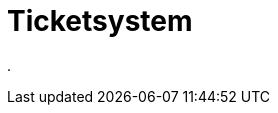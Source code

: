 = Ticketsystem
:doctype: article
:icons: font
:imagesdir: ../images/
:web-xmera: https://xmera.de

.


